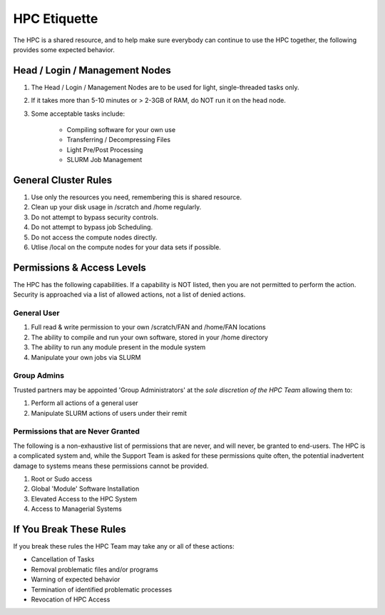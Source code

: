 HPC Etiquette 
==================
The HPC is a shared resource, and to help make sure everybody can 
continue to use the HPC together, the following provides some expected
behavior. 

Head / Login / Management Nodes
--------------------------------

1) The Head / Login / Management Nodes are to be used for light, single-threaded tasks only.

2) If it takes more than 5-10 minutes or > 2-3GB of RAM, do NOT run it on the head node.

3) Some acceptable tasks include:

    * Compiling software for your own use
    * Transferring / Decompressing Files 
    * Light Pre/Post Processing 
    * SLURM Job Management 


General Cluster Rules 
------------------------

1) Use only the resources you need, remembering this is shared resource.

2) Clean up your disk usage in /scratch and /home regularly.

3) Do not attempt to bypass security controls.

4) Do not attempt to bypass job Scheduling.

5) Do not access the compute nodes directly.

6) Utlise /local on the compute nodes for your data sets if possible.


Permissions & Access Levels 
----------------------------
The HPC has the following capabilities. If a capability is NOT listed, 
then you are not permitted to perform the action. Security is approached 
via a list of allowed actions, not a list of denied actions. 

General User 
+++++++++++++++

1) Full read & write permission to your own /scratch/FAN and /home/FAN locations 

2) The ability to compile and run your own software, stored in your /home directory 

3) The ability to run any module present in the module system 

4) Manipulate your own jobs via SLURM


Group Admins 
+++++++++++++
Trusted partners may be appointed 'Group Administrators' at the *sole discretion of the HPC Team* allowing them to: 

1) Perform all actions of a general user

2) Manipulate SLURM actions of users under their remit 


Permissions that are Never Granted
+++++++++++++++++++++++++++++++++++++
The following is a non-exhaustive list of permissions that are never, and will never, be granted to end-users. The HPC is a complicated system 
and, while the Support Team is asked for these permissions quite often, the potential inadvertent damage to systems means these permissions cannot be provided. 

1) Root or Sudo access

2) Global 'Module' Software Installation 

3) Elevated Access to the HPC System 

4) Access to Managerial Systems 


If You Break These Rules 
----------------------------
If you break these rules the HPC Team may take any or all of these actions: 

* Cancellation of Tasks
* Removal problematic files and/or programs
* Warning of expected behavior
* Termination of identified problematic processes
* Revocation of HPC Access
